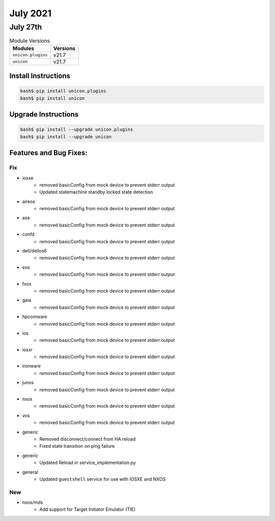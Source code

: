 July 2021
========

July 27th
------

.. csv-table:: Module Versions
    :header: "Modules", "Versions"

        ``unicon.plugins``, v21.7
        ``unicon``, v21.7

Install Instructions
^^^^^^^^^^^^^^^^^^^^

.. code-block:: bash

    bash$ pip install unicon.plugins
    bash$ pip install unicon

Upgrade Instructions
^^^^^^^^^^^^^^^^^^^^

.. code-block:: bash

    bash$ pip install --upgrade unicon.plugins
    bash$ pip install --upgrade unicon

Features and Bug Fixes:
^^^^^^^^^^^^^^^^^^^^^^^

--------------------------------------------------------------------------------
                                      Fix
--------------------------------------------------------------------------------

* iosxe
    * removed basicConfig from mock device to prevent stderr output
    * Updated statemachine standby locked state detection

* aireos
    * removed basicConfig from mock device to prevent stderr output

* asa
    * removed basicConfig from mock device to prevent stderr output

* confd
    * removed basicConfig from mock device to prevent stderr output

* dell/dellos6
    * removed basicConfig from mock device to prevent stderr output

* eos
    * removed basicConfig from mock device to prevent stderr output

* fxos
    * removed basicConfig from mock device to prevent stderr output

* gaia
    * removed basicConfig from mock device to prevent stderr output

* hpcomware
    * removed basicConfig from mock device to prevent stderr output

* ios
    * removed basicConfig from mock device to prevent stderr output

* iosxr
    * removed basicConfig from mock device to prevent stderr output

* ironware
    * removed basicConfig from mock device to prevent stderr output

* junos
    * removed basicConfig from mock device to prevent stderr output

* nxos
    * removed basicConfig from mock device to prevent stderr output

* vos
    * removed basicConfig from mock device to prevent stderr output

* generic
    * Removed disconnect/connect from HA reload
    * Fixed state transition on ping failure

* generic
    * Updated Reload in service_implementation.py

* general
    * Updated ``guestshell`` service for use with IOSXE and NXOS


--------------------------------------------------------------------------------
                                      New
--------------------------------------------------------------------------------

* nxos/mds
    * Add support for Target Initiator Emulator (TIE)




